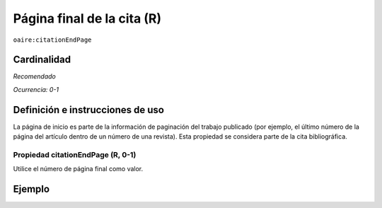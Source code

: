 .. _aire:citationEndPage:

Página final de la cita (R)
===========================

``oaire:citationEndPage``

Cardinalidad
~~~~~~~~~~~~

*Recomendado*

*Ocurrencia: 0-1*

Definición e instrucciones de uso
~~~~~~~~~~~~~~~~~~~~~~~~~~~~~~~~~

La página de inicio es parte de la información de paginación del trabajo publicado (por ejemplo, el último número de la página del artículo dentro de un número de una revista). Esta propiedad se considera parte de la cita bibliográfica.

Propiedad citationEndPage (R, 0-1)
----------------------------------

Utilice el número de página final como valor.

Ejemplo
~~~~~~~

.. code-block:: xml
   :linenos:

   <oaire:citationEndPage>105</oaire:citationEndPage>
